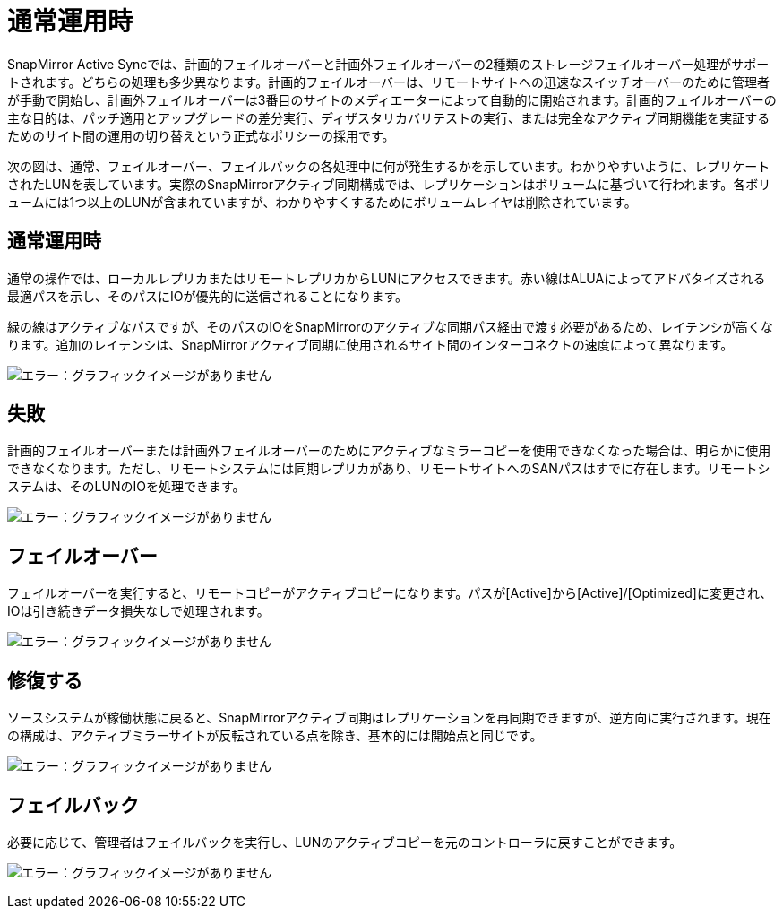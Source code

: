 = 通常運用時
:allow-uri-read: 


SnapMirror Active Syncでは、計画的フェイルオーバーと計画外フェイルオーバーの2種類のストレージフェイルオーバー処理がサポートされます。どちらの処理も多少異なります。計画的フェイルオーバーは、リモートサイトへの迅速なスイッチオーバーのために管理者が手動で開始し、計画外フェイルオーバーは3番目のサイトのメディエーターによって自動的に開始されます。計画的フェイルオーバーの主な目的は、パッチ適用とアップグレードの差分実行、ディザスタリカバリテストの実行、または完全なアクティブ同期機能を実証するためのサイト間の運用の切り替えという正式なポリシーの採用です。

次の図は、通常、フェイルオーバー、フェイルバックの各処理中に何が発生するかを示しています。わかりやすいように、レプリケートされたLUNを表しています。実際のSnapMirrorアクティブ同期構成では、レプリケーションはボリュームに基づいて行われます。各ボリュームには1つ以上のLUNが含まれていますが、わかりやすくするためにボリュームレイヤは削除されています。



== 通常運用時

通常の操作では、ローカルレプリカまたはリモートレプリカからLUNにアクセスできます。赤い線はALUAによってアドバタイズされる最適パスを示し、そのパスにIOが優先的に送信されることになります。

緑の線はアクティブなパスですが、そのパスのIOをSnapMirrorのアクティブな同期パス経由で渡す必要があるため、レイテンシが高くなります。追加のレイテンシは、SnapMirrorアクティブ同期に使用されるサイト間のインターコネクトの速度によって異なります。

image:smas-failover-1.png["エラー：グラフィックイメージがありません"]



== 失敗

計画的フェイルオーバーまたは計画外フェイルオーバーのためにアクティブなミラーコピーを使用できなくなった場合は、明らかに使用できなくなります。ただし、リモートシステムには同期レプリカがあり、リモートサイトへのSANパスはすでに存在します。リモートシステムは、そのLUNのIOを処理できます。

image:smas-failover-2.png["エラー：グラフィックイメージがありません"]



== フェイルオーバー

フェイルオーバーを実行すると、リモートコピーがアクティブコピーになります。パスが[Active]から[Active]/[Optimized]に変更され、IOは引き続きデータ損失なしで処理されます。

image:smas-failover-3.png["エラー：グラフィックイメージがありません"]



== 修復する

ソースシステムが稼働状態に戻ると、SnapMirrorアクティブ同期はレプリケーションを再同期できますが、逆方向に実行されます。現在の構成は、アクティブミラーサイトが反転されている点を除き、基本的には開始点と同じです。

image:smas-failover-4.png["エラー：グラフィックイメージがありません"]



== フェイルバック

必要に応じて、管理者はフェイルバックを実行し、LUNのアクティブコピーを元のコントローラに戻すことができます。

image:smas-failover-1.png["エラー：グラフィックイメージがありません"]
